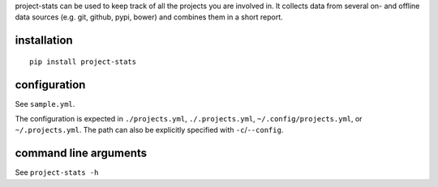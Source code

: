 project-stats can be used to keep track of all the projects you are involved
in.  It collects data from several on- and offline data sources (e.g. git,
github, pypi, bower) and combines them in a short report.

installation
------------

::

   pip install project-stats

configuration
-------------

See ``sample.yml``.

The configuration is expected in ``./projects.yml``, ``./.projects.yml``,
``~/.config/projects.yml``, or ``~/.projects.yml``. The path can also be
explicitly specified with ``-c``/``--config``.

command line arguments
----------------------

See ``project-stats -h``
